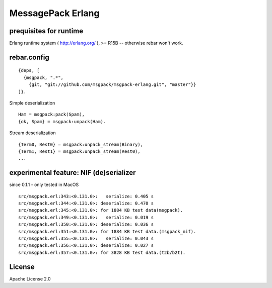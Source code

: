 ##################
MessagePack Erlang
##################

.. image:: https://secure.travis-ci.org/msgpack/msgpack-erlang.png

prequisites for runtime
-----------------------

Erlang runtime system ( http://erlang.org/ ), >= R15B -- otherwise rebar won't work.

rebar.config
------------

::

   {deps, [
     {msgpack, ".*",
       {git, "git://github.com/msgpack/msgpack-erlang.git", "master"}}
   ]}.

Simple deserialization

::

   Ham = msgpack:pack(Spam),
   {ok, Spam} = msgpack:unpack(Ham).

Stream deserialization

::

   {Term0, Rest0} = msgpack:unpack_stream(Binary),
   {Term1, Rest1} = msgpack:unpack_stream(Rest0),
   ...

experimental feature: NIF (de)serializer
----------------------------------------

since 0.1.1 - only tested in MacOS

::

  src/msgpack.erl:343:<0.131.0>:   serialize: 0.405 s
  src/msgpack.erl:344:<0.131.0>: deserialize: 0.470 s
  src/msgpack.erl:345:<0.131.0>: for 1884 KB test data(msgpack).
  src/msgpack.erl:349:<0.131.0>:   serialize: 0.019 s
  src/msgpack.erl:350:<0.131.0>: deserialize: 0.036 s
  src/msgpack.erl:351:<0.131.0>: for 1884 KB test data.(msgpack_nif).
  src/msgpack.erl:355:<0.131.0>:   serialize: 0.043 s
  src/msgpack.erl:356:<0.131.0>: deserialize: 0.027 s
  src/msgpack.erl:357:<0.131.0>: for 3828 KB test data.(t2b/b2t).


License
-------

Apache License 2.0

